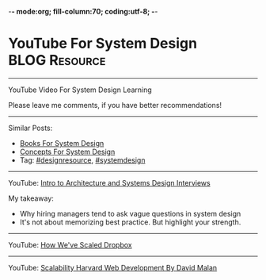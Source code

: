 -*- mode:org; fill-column:70; coding:utf-8; -*-
* YouTube For System Design                                   :BLOG:Resource:
#+STARTUP: showeverything
#+OPTIONS: toc:nil \n:t ^:nil creator:nil d:nil
:PROPERTIES:
:type: systemdesign, designresource
:END:
---------------------------------------------------------------------
YouTube Video For System Design Learning

Please leave me comments, if you have better recommendations!
---------------------------------------------------------------------
Similar Posts:
- [[https://brain.dennyzhang.com/design-books][Books For System Design]]
- [[https://brain.dennyzhang.com/design-concept][Concepts For System Design]]
- Tag: [[https://brain.dennyzhang.com/tag/designresource][#designresource]], [[https://brain.dennyzhang.com/tag/systemdesign][#systemdesign]]
---------------------------------------------------------------------
YouTube: [[url-external:https://www.youtube.com/watch?v=ZgdS0EUmn70&t=11s][Intro to Architecture and Systems Design Interviews]]

My takeaway:
- Why hiring managers tend to ask vague questions in system design
- It's not about memorizing best practice. But highlight your strength.
---------------------------------------------------------------------
YouTube: [[url-external:https://www.youtube.com/watch?v=PE4gwstWhmc][How We've Scaled Dropbox]]
---------------------------------------------------------------------
YouTube: [[url-external:https://www.youtube.com/watch?v=-W9F__D3oY4][Scalability Harvard Web Development By David Malan]]
